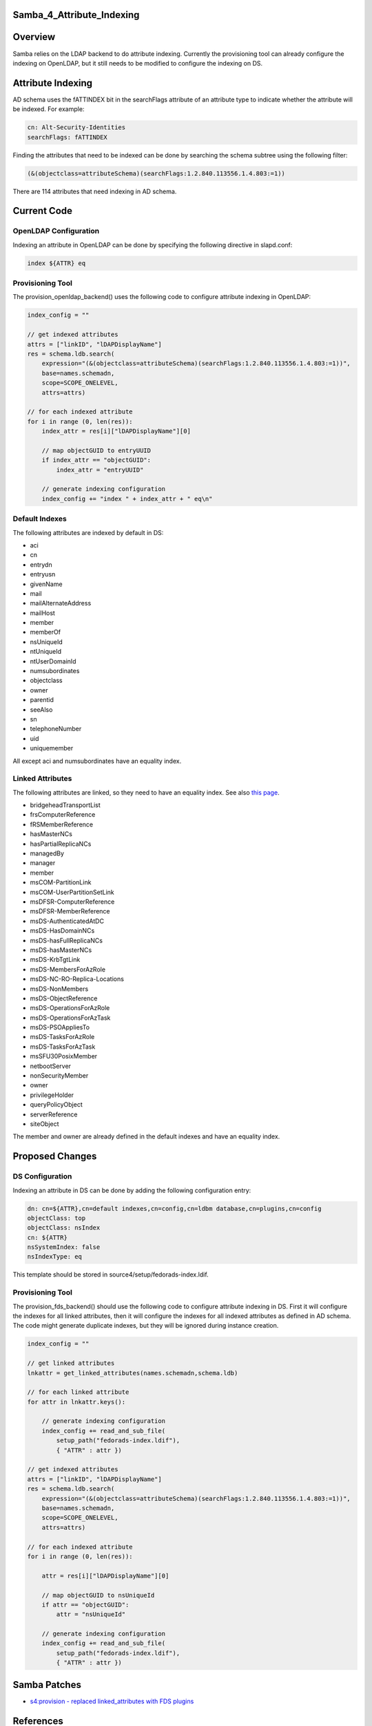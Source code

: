 Samba_4_Attribute_Indexing
==========================

Overview
========

Samba relies on the LDAP backend to do attribute indexing. Currently the
provisioning tool can already configure the indexing on OpenLDAP, but it
still needs to be modified to configure the indexing on DS.



Attribute Indexing
==================

AD schema uses the fATTINDEX bit in the searchFlags attribute of an
attribute type to indicate whether the attribute will be indexed. For
example:

.. code-block:: text

   cn: Alt-Security-Identities
   searchFlags: fATTINDEX

Finding the attributes that need to be indexed can be done by searching
the schema subtree using the following filter:

.. code-block:: text

   (&(objectclass=attributeSchema)(searchFlags:1.2.840.113556.1.4.803:=1))

There are 114 attributes that need indexing in AD schema.



Current Code
============



OpenLDAP Configuration
----------------------

Indexing an attribute in OpenLDAP can be done by specifying the
following directive in slapd.conf:

.. code-block:: text

   index ${ATTR} eq



Provisioning Tool
-----------------

The provision_openldap_backend() uses the following code to configure
attribute indexing in OpenLDAP:

.. code-block:: text

   index_config = ""

   // get indexed attributes
   attrs = ["linkID", "lDAPDisplayName"]
   res = schema.ldb.search(
       expression="(&(objectclass=attributeSchema)(searchFlags:1.2.840.113556.1.4.803:=1))",
       base=names.schemadn,
       scope=SCOPE_ONELEVEL,
       attrs=attrs)

   // for each indexed attribute
   for i in range (0, len(res)):
       index_attr = res[i]["lDAPDisplayName"][0]

       // map objectGUID to entryUUID
       if index_attr == "objectGUID":
           index_attr = "entryUUID"

       // generate indexing configuration
       index_config += "index " + index_attr + " eq\n"



Default Indexes
---------------

The following attributes are indexed by default in DS:

-  aci
-  cn
-  entrydn
-  entryusn
-  givenName
-  mail
-  mailAlternateAddress
-  mailHost
-  member
-  memberOf
-  nsUniqueId
-  ntUniqueId
-  ntUserDomainId
-  numsubordinates
-  objectclass
-  owner
-  parentid
-  seeAlso
-  sn
-  telephoneNumber
-  uid
-  uniquemember

All except aci and numsubordinates have an equality index.



Linked Attributes
-----------------

The following attributes are linked, so they need to have an equality
index. See also `this page <Obsolete:Samba_4_Attribute_Linking>`__.

-  bridgeheadTransportList
-  frsComputerReference
-  fRSMemberReference
-  hasMasterNCs
-  hasPartialReplicaNCs
-  managedBy
-  manager
-  member
-  msCOM-PartitionLink
-  msCOM-UserPartitionSetLink
-  msDFSR-ComputerReference
-  msDFSR-MemberReference
-  msDS-AuthenticatedAtDC
-  msDS-HasDomainNCs
-  msDS-hasFullReplicaNCs
-  msDS-hasMasterNCs
-  msDS-KrbTgtLink
-  msDS-MembersForAzRole
-  msDS-NC-RO-Replica-Locations
-  msDS-NonMembers
-  msDS-ObjectReference
-  msDS-OperationsForAzRole
-  msDS-OperationsForAzTask
-  msDS-PSOAppliesTo
-  msDS-TasksForAzRole
-  msDS-TasksForAzTask
-  msSFU30PosixMember
-  netbootServer
-  nonSecurityMember
-  owner
-  privilegeHolder
-  queryPolicyObject
-  serverReference
-  siteObject

The member and owner are already defined in the default indexes and have
an equality index.



Proposed Changes
================



DS Configuration
----------------

Indexing an attribute in DS can be done by adding the following
configuration entry:

.. code-block:: text

   dn: cn=${ATTR},cn=default indexes,cn=config,cn=ldbm database,cn=plugins,cn=config
   objectClass: top
   objectClass: nsIndex
   cn: ${ATTR}
   nsSystemIndex: false
   nsIndexType: eq

This template should be stored in source4/setup/fedorads-index.ldif.



Provisioning Tool
-----------------

The provision_fds_backend() should use the following code to configure
attribute indexing in DS. First it will configure the indexes for all
linked attributes, then it will configure the indexes for all indexed
attributes as defined in AD schema. The code might generate duplicate
indexes, but they will be ignored during instance creation.

.. code-block:: text

   index_config = ""

   // get linked attributes
   lnkattr = get_linked_attributes(names.schemadn,schema.ldb)

   // for each linked attribute
   for attr in lnkattr.keys():

       // generate indexing configuration
       index_config += read_and_sub_file(
           setup_path("fedorads-index.ldif"),
           { "ATTR" : attr })

   // get indexed attributes
   attrs = ["linkID", "lDAPDisplayName"]
   res = schema.ldb.search(
       expression="(&(objectclass=attributeSchema)(searchFlags:1.2.840.113556.1.4.803:=1))",
       base=names.schemadn,
       scope=SCOPE_ONELEVEL,
       attrs=attrs)

   // for each indexed attribute
   for i in range (0, len(res)):

       attr = res[i]["lDAPDisplayName"][0]

       // map objectGUID to nsUniqueId
       if attr == "objectGUID":
           attr = "nsUniqueId"

       // generate indexing configuration
       index_config += read_and_sub_file(
           setup_path("fedorads-index.ldif"),
           { "ATTR" : attr })



Samba Patches
=============

-  `s4:provision - replaced linked_attributes with FDS
   plugins <http://gitweb.samba.org/?p=samba.git;a=commit;h=cf77bf338260e33e7353f1176210d5cac5a6048d>`__

References
==========

-  `Search-Flags
   Attribute <http://msdn.microsoft.com/en-us/library/ms679765%28VS.85%29.aspx>`__
-  `Attribute
   searchFlags <http://msdn.microsoft.com/en-us/library/cc220851%28PROT.13%29.aspx>`__
-  `How to query Active Directory by using a bitwise
   filter <http://support.microsoft.com/kb/269181>`__

`Category:Obsolete <Category:Obsolete>`__